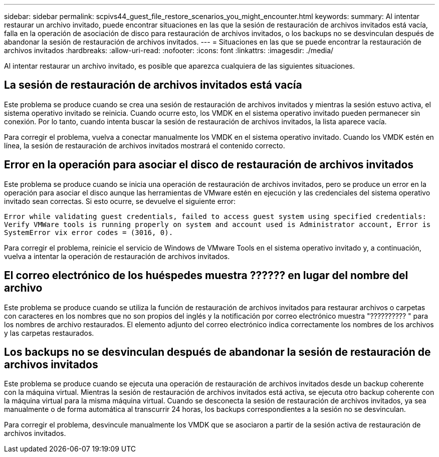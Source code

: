 ---
sidebar: sidebar 
permalink: scpivs44_guest_file_restore_scenarios_you_might_encounter.html 
keywords:  
summary: Al intentar restaurar un archivo invitado, puede encontrar situaciones en las que la sesión de restauración de archivos invitados está vacía, falla en la operación de asociación de disco para restauración de archivos invitados, o los backups no se desvinculan después de abandonar la sesión de restauración de archivos invitados. 
---
= Situaciones en las que se puede encontrar la restauración de archivos invitados
:hardbreaks:
:allow-uri-read: 
:nofooter: 
:icons: font
:linkattrs: 
:imagesdir: ./media/


[role="lead"]
Al intentar restaurar un archivo invitado, es posible que aparezca cualquiera de las siguientes situaciones.



== La sesión de restauración de archivos invitados está vacía

Este problema se produce cuando se crea una sesión de restauración de archivos invitados y mientras la sesión estuvo activa, el sistema operativo invitado se reinicia. Cuando ocurre esto, los VMDK en el sistema operativo invitado pueden permanecer sin conexión. Por lo tanto, cuando intenta buscar la sesión de restauración de archivos invitados, la lista aparece vacía.

Para corregir el problema, vuelva a conectar manualmente los VMDK en el sistema operativo invitado. Cuando los VMDK estén en línea, la sesión de restauración de archivos invitados mostrará el contenido correcto.



== Error en la operación para asociar el disco de restauración de archivos invitados

Este problema se produce cuando se inicia una operación de restauración de archivos invitados, pero se produce un error en la operación para asociar el disco aunque las herramientas de VMware estén en ejecución y las credenciales del sistema operativo invitado sean correctas. Si esto ocurre, se devuelve el siguiente error:

`Error while validating guest credentials, failed to access guest system using specified credentials: Verify VMWare tools is running properly on system and account used is Administrator account, Error is SystemError vix error codes = (3016, 0).`

Para corregir el problema, reinicie el servicio de Windows de VMware Tools en el sistema operativo invitado y, a continuación, vuelva a intentar la operación de restauración de archivos invitados.



== El correo electrónico de los huéspedes muestra ?????? en lugar del nombre del archivo

Este problema se produce cuando se utiliza la función de restauración de archivos invitados para restaurar archivos o carpetas con caracteres en los nombres que no son propios del inglés y la notificación por correo electrónico muestra "?????????? " para los nombres de archivo restaurados. El elemento adjunto del correo electrónico indica correctamente los nombres de los archivos y las carpetas restaurados.



== Los backups no se desvinculan después de abandonar la sesión de restauración de archivos invitados

Este problema se produce cuando se ejecuta una operación de restauración de archivos invitados desde un backup coherente con la máquina virtual. Mientras la sesión de restauración de archivos invitados está activa, se ejecuta otro backup coherente con la máquina virtual para la misma máquina virtual. Cuando se desconecta la sesión de restauración de archivos invitados, ya sea manualmente o de forma automática al transcurrir 24 horas, los backups correspondientes a la sesión no se desvinculan.

Para corregir el problema, desvincule manualmente los VMDK que se asociaron a partir de la sesión activa de restauración de archivos invitados.
